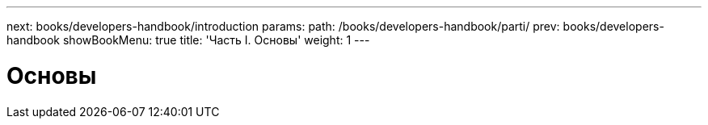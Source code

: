 ---
next: books/developers-handbook/introduction
params:
  path: /books/developers-handbook/parti/
prev: books/developers-handbook
showBookMenu: true
title: 'Часть I. Основы'
weight: 1
---

[[basics]]
= Основы
